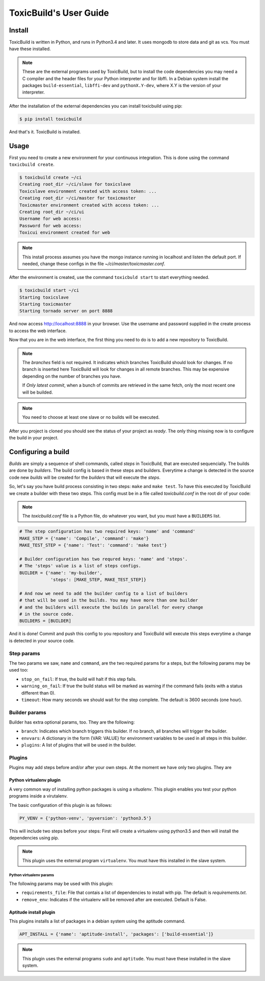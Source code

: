 ToxicBuild's User Guide
=======================

Install
+++++++

ToxicBuild is written in Python, and runs in Python3.4 and later. It uses
mongodb to store data and git as vcs. You must have these installed.

.. note::

   These are the external programs used by ToxicBuild, but to install the
   code dependencies you may need a C compiler and the header files for your
   Python interpreter and for libffi. In a Debian system install the packages
   ``build-essential``, ``libffi-dev`` and ``pythonX.Y-dev``, where X.Y is the
   version of your interpreter.

After the installation of the external dependencies you can install toxicbuild
using pip:

.. code-block:: sh

   $ pip install toxicbuild


And that's it. ToxicBuild is installed.


Usage
+++++

First you need to create a new environment for your continuous integration.
This is done using the command ``toxicbuild create``.

.. code-block:: sh

    $ toxicbuild create ~/ci
    Creating root_dir ~/ci/slave for toxicslave
    Toxicslave environment created with access token: ...
    Creating root_dir ~/ci/master for toxicmaster
    Toxicmaster environment created with access token: ...
    Creating root_dir ~/ci/ui
    Username for web access:
    Password for web access:
    Toxicui environment created for web


.. note::

   This install process assumes you have the mongo instance running in
   localhost and listen the default port. If needed, change these configs
   in the file `~/ci/master/toxicmaster.conf`.

After the environment is created, use the command ``toxicbuld start`` to
start everything needed.

.. code-block:: sh

    $ toxicbuild start ~/ci
    Starting toxicslave
    Starting toxicmaster
    Starting tornado server on port 8888

And now access http://localhost:8888 in your browser. Use the username and
password supplied in the create process to access the web interface.

Now that you are in the web interface, the first thing you need to do is
to add a new repository to ToxicBuild.

|add-repo-img|

.. |add-repo-img| image:: ./_static/add-repo.png
    :alt: Adding new repository


.. note::

   The `branches` field is not required. It indicates which branches ToxicBuild
   should look for changes. If no branch is inserted here ToxicBuild will look
   for changes in all remote branches. This may be expensive depending on the
   number of branches you have.

   If `Only latest commit`, when a bunch of commits are retrieved in the same
   fetch, only the most recent one will be builded.

.. note::

   You need to choose at least one slave or no builds will be executed.


After you project is cloned you should see the status of your project
as `ready`. The only thing missing now is to configure the build in
your project.


Configuring a build
+++++++++++++++++++

`Builds` are simply a sequence of shell commands, called `steps` in
ToxicBuild, that are executed sequencially. The builds are done by
`builders`. The build config is based in these steps and builders.
Everytime a change is detected in the source code new `builds` will be
created for the `builders` that will execute the `steps`.

So, let's say you have build process consisting in two steps: ``make`` and
``make test``. To have this executed by ToxicBuild we create a builder
with these two steps. This config must be in a file called `toxicbuild.conf`
in the root dir of your code:


.. note::

   The `toxicbuild.conf` file is a Python file, do whatever you want, but
   you must have a ``BUILDERS`` list.


.. code-block:: python

    # The step configuration has two required keys: 'name' and 'command'
    MAKE_STEP = {'name': 'Compile', 'command': 'make'}
    MAKE_TEST_STEP = {'name': 'Test': 'command': 'make test'}

    # Builder configuration has two requred keys: 'name' and 'steps'.
    # The 'steps' value is a list of steps configs.
    BUILDER = {'name': 'my-builder',
		'steps': [MAKE_STEP, MAKE_TEST_STEP]}

    # And now we need to add the builder config to a list of builders
    # that will be used in the builds. You may have more than one builder
    # and the builders will execute the builds in parallel for every change
    # in the source code.
    BUILDERS = [BUILDER]


And it is done! Commit and push this config to you repository and ToxicBuild
will execute this steps everytime a change is detected in your source code.

Step params
-----------

The two params we saw, ``name`` and ``command``, are the two required params
for a steps, but the following params may be used too:

* ``stop_on_fail``: If true, the build will halt if this step fails.
* ``warning_on_fail``: If true the build status will be marked as warning if
  the command fails (exits with a status different than 0).
* ``timeout``: How many seconds we should wait for the step complete. The
  default is 3600 seconds (one hour).

Builder params
--------------

Builder has extra optional params, too. They are the following:

* ``branch``: Indicates which branch triggers this builder. If no branch, all
  branches will trigger the builder.
* ``envvars``: A dictionary in the form {VAR: VALUE} for environment variables
  to be used in all steps in this builder.
* ``plugins``: A list of plugins that will be used in the builder.


Plugins
-------

Plugins may add steps before and/or after your own steps. At the moment we have
only two plugins. They are

Python virtualenv plugin
^^^^^^^^^^^^^^^^^^^^^^^^

A very common way of installing python packages is using a `vitualenv`.
This plugin enables you test your python programs inside a virutalenv.

The basic configuration of this plugin is as follows:

.. code-block:: python

    PY_VENV = {'python-venv', 'pyversion': 'python3.5'}

This will include two steps before your steps: First will create a virtualenv
using python3.5 and then will install the dependencies using pip.

.. note::

   This plugin uses the external program ``virtualenv``. You must have this
   installed in the slave system.


Python virtualenv params
~~~~~~~~~~~~~~~~~~~~~~~~

The following params may be used with this plugin:

* ``requirements_file``: File that contais a list of dependencies to install
  with pip. The default is `requirements.txt`.
* ``remove_env``: Indicates if the virtualenv will be removed after are
  executed. Default is False.


Aptitude install plugin
^^^^^^^^^^^^^^^^^^^^^^^

This plugins installs a list of packages in a debian system using the aptitude
command.

.. code-block:: python

   APT_INSTALL = {'name': 'aptitude-install', 'packages': ['build-essential']}

.. note::

   This plugin uses the external programs ``sudo`` and ``aptitude``. You must
   have these installed in the slave system.
